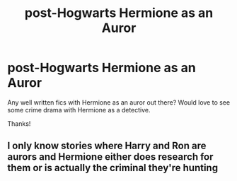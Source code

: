 #+TITLE: post-Hogwarts Hermione as an Auror

* post-Hogwarts Hermione as an Auror
:PROPERTIES:
:Author: antelopeseatingpeas
:Score: 5
:DateUnix: 1563064529.0
:DateShort: 2019-Jul-14
:FlairText: Request
:END:
Any well written fics with Hermione as an auror out there? Would love to see some crime drama with Hermione as a detective.

Thanks!


** I only know stories where Harry and Ron are aurors and Hermione either does research for them or is actually the criminal they're hunting
:PROPERTIES:
:Author: 15_Redstones
:Score: 2
:DateUnix: 1563083980.0
:DateShort: 2019-Jul-14
:END:
